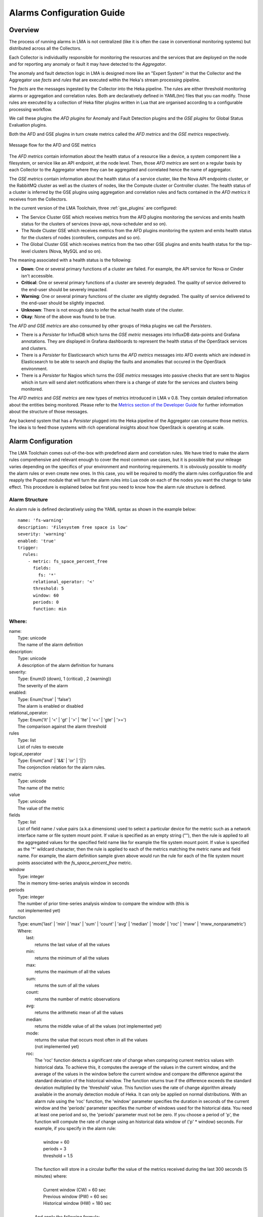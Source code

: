 .. _alarm_guide:

Alarms Configuration Guide
============================

.. _alarm_overview:

Overview
--------

The process of running alarms in LMA is not centralized
(like it is often the case in conventional monitoring systems)
but distributed across all the Collectors.

Each Collector is individuallly responsible for monitoring the
resources and the services that are deployed on the node and for reporting
any anomaly or fault it may have detected to the *Aggregator*.

The anomaly and fault detection logic in LMA is designed
more like an "Expert System" in that the Collector and the Aggregator use *facts*
and *rules* that are executed within the Heka's stream processing pipeline.

The *facts* are the messages ingested by the Collector
into the Heka pipeline.
The rules are either threshold monitoring alarms or aggregation
and correlation rules. Both are declaratively defined in YAML(tm) files
that you can modify.
Those rules are executed by a collection of Heka filter plugins written in Lua
that are organised according to a configurable processing workflow.

We call these plugins the *AFD plugins* for Anomaly and Fault Detection plugins
and the *GSE plugins* for Global Status Evaluation plugins.

Both the AFD and GSE plugins in turn create metrics called the *AFD metrics*
and the *GSE metrics* respectively.


.. figure:: ../../images/AFD_and_GSE_message_flow.*
   :width: 800
   :alt: Message flow for the AFD and GSE metrics
   :align: center

   Message flow for the AFD and GSE metrics

The *AFD metrics* contain information about the health status of a
resource like a device, a system component like a filesystem, or service
like an API endpoint, at the node level.
Then, those *AFD metrics* are sent on a regular basis by each Collector
to the Aggregator where they can be aggregated and correlated hence the
name of aggregator.

The *GSE metrics* contain information about the health status
of a service cluster, like the Nova API endpoints cluster, or the RabbitMQ
cluster as well as the clusters of nodes, like the Compute cluster or
Controller cluster.
The health status of a cluster is inferred by the GSE plugins using
aggregation and correlation rules and facts contained in the
*AFD metrics* it receives from the Collectors.

In the current version of the LMA Toolchain, three :ref:`gse_plugins` are configured:

* The Service Cluster GSE which receives metrics from the AFD plugins monitoring
  the services and emits health status for the clusters of services (nova-api, nova-scheduler and so on).
* The Node Cluster GSE which receives metrics from the AFD plugins monitoring
  the system and emits health status for the clusters of nodes (controllers, computes and so on).
* The Global Cluster GSE which receives metrics from the two other GSE plugins
  and emits health status for the top-level clusters (Nova, MySQL and so on).

The meaning associated with a health status is the following:

* **Down**: One or several primary functions of a cluster are failed. For example,
  the API service for Nova or Cinder isn't accessible.
* **Critical**: One or several primary functions of a
  cluster are severely degraded. The quality
  of service delivered to the end-user should be severely
  impacted.
* **Warning**: One or several primary functions of the
  cluster are slightly degraded. The quality
  of service delivered to the end-user should be slightly
  impacted.
* **Unknown**: There is not enough data to infer the actual
  health state of the cluster.
* **Okay**: None of the above was found to be true.

The *AFD and GSE metrics* are also consumed by other groups
of Heka plugins we call the *Persisters*.

* There is a *Persister* for InfluxDB which turns the *GSE metric*
  messages into InfluxDB data-points and Grafana annotations. They
  are displayed in Grafana dashboards to represent the
  health status of the OpenStack services and clusters.
* There is a *Persister* for Elasticsearch which turns the *AFD metrics*
  messages into AFD events which are indexed in Elasticsearch to
  be able to search and display the faults and anomalies that occured
  in the OpenStack environment.
* There is a *Persister* for Nagios which turns the *GSE metrics*
  messages into passive checks that are sent to Nagios which in turn
  will send alert notifications when there is a change of state for
  the services and clusters being monitored.

The *AFD metrics* and *GSE metrics* are new types of metrics introduced
in LMA v 0.8. They contain detailed information about the entities
being monitored.
Please refer to the `Metrics section of the Developer Guide
<http://fuel-plugin-lma-collector.readthedocs.org/en/latest/dev/metrics.html>`_
for further information about the structure of those messages.

Any backend system that has a *Persister* plugged
into the Heka pipeline of the Aggregator can consume those metrics.
The idea is to feed those systems with rich operational
insights about how OpenStack is operating at scale.

.. _alarm_configuration:

Alarm Configuration
-------------------

The LMA Toolchain comes out-of-the-box with predefined alarm and correlation
rules. We have tried to make the alarm rules comprehensive and relevant enough
to cover the most common use cases, but it is possible that your mileage varies
depending on the specifics of your environment and monitoring requirements.
It is obviously possible to modify the alarm rules or even create new ones.
In this case, you will be required to modify the alarm rules configuration
file and reapply the Puppet module that will turn the alarm rules into Lua code
on each of the nodes you want the change to take effect. This procedure is
explained below but first you need to know how the alarm rule structure is
defined.

.. _alarm_structure:

Alarm Structure
~~~~~~~~~~~~~~~

An alarm rule is defined declaratively using the YAML syntax
as shown in the example below::

    name: 'fs-warning'
    description: 'Filesystem free space is low'
    severity: 'warning'
    enabled: 'true'
    trigger:
      rules:
        - metric: fs_space_percent_free
          fields:
            fs: '*'
          relational_operator: '<'
          threshold: 5
          window: 60
          periods: 0
          function: min

Where:
~~~~~~

| name:
|   Type: unicode
|   The name of the alarm definition

| description:
|   Type: unicode
|   A description of the alarm definition for humans

| severity:
|   Type: Enum(0 (down), 1 (critical) , 2 (warning))
|   The severity of the alarm

| enabled:
|   Type: Enum('true' | 'false')
|   The alarm is enabled or disabled

| relational_operator:
|    Type: Enum('lt' | '<' | 'gt' | '>' | 'lte' | '<=' | 'gte' | '>=')
|    The comparison against the alarm threshold

| rules
|    Type: list
|    List of rules to execute

| logical_operator
|    Type: Enum('and' | '&&' | 'or' | '||')
|    The conjonction relation for the alarm rules.

| metric
|    Type: unicode
|    The name of the metric

| value
|   Type: unicode
|   The value of the metric

| fields
|   Type: list
|   List of field name / value pairs (a.k.a dimensions) used to select
    a particular device for the metric such as a network interface name or file
    system mount point. If value is specified as an empty string (""), then the rule
    is applied to all the aggregated values for the specified field name like for example
    the file system mount point.
    If value is specified as the '*' wildcard character,
    then the rule is applied to each of the metrics matching the metric name and field name.
    For example, the alarm definition sample given above would run the rule
    for each of the file system mount points associated with the *fs_space_percent_free* metric.

| window
|   Type: integer
|   The in memory time-series analysis window in seconds

| periods
|   Type: integer
|   The number of prior time-series analysis window to compare the window with (this is
|   not implemented yet)

.. _alarm_functions:

| function
|   Type: enum('last' | 'min' | 'max' | 'sum' | 'count' | 'avg' | 'median' | 'mode' | 'roc' | 'mww' | 'mww_nonparametric')
|   Where:
|     last:
|       returns the last value of all the values
|     min:
|       returns the minimum of all the values
|     max:
|       returns the maximum of all the values
|     sum:
|       returns the sum of all the values
|     count:
|       returns the number of metric observations
|     avg:
|       returns the arithmetic mean of all the values
|     median:
|       returns the middle value of all the values (not implemented yet)
|     mode:
|       returns the value that occurs most often in all the values
|       (not implemented yet)
|     roc:
|       The 'roc' function detects a significant rate
        of change when comparing current metrics values with historical data.
        To achieve this, it computes the average of the values in the current window,
        and the average of the values in the window before the current window and
        compare the difference against the standard deviation of the
        historical window. The function returns true if the difference
        exceeds the standard deviation multiplied by the 'threshold' value.
        This function uses the rate of change algorithm already available in the
        anomaly detection module of Heka. It can only be applied on normal
        distributions.
        With an alarm rule using the 'roc' function, the 'window' parameter
        specifies the duration in seconds of the current window and the 'periods'
        parameter specifies the number of windows used for the historical data.
        You need at least one period and so, the 'periods' parameter must not be zero.
        If you choose a period of 'p', the function will compute the rate of
        change using an historical data window of ('p' * window) seconds.
        For example, if you specify in the alarm rule:
|
|           window = 60
|           periods = 3
|           threshold = 1.5
|
|       The function will store in a circular buffer the value of the metrics
        received during the last 300 seconds (5 minutes) where:
|
|           Current window (CW) = 60 sec
|           Previous window (PW) = 60 sec
|           Historical window (HW) = 180 sec
|
|       And apply the following formula:
|
|            abs(avg(CW) - avg(PW)) > std(HW) * 1.5 ? true : false

|     mww:
|       returns the result (true, false) of the Mann-Whitney-Wilcoxon test function
|       of Heka that can be used only with normal distributions (not implemented yet)
|     mww-nonparametric:
|       returns the result (true, false) of the Mann-Whitney-Wilcoxon
|       test function of Heka that can be used with non-normal distributions (not implemented yet)
|     diff:
|       returns the difference between the last value and the first value of all the values

| threshold
|   Type: float
|   The threshold of the alarm rule


How to modify an alarm?
~~~~~~~~~~~~~~~~~~~~~~~

To modify an alarm, you need to edit the */etc/hiera/override/alarming.yaml*
file. This file has three different sections:

* The first section contains a list of alarms.
* The second section defines the mapping between the internal definition of
  a cluster and one or several Fuel roles.
  The definition of a cluster is abstrat. It can be mapped to any Fuel role(s).
  In the example below, we define three clusters for:

    * controller,
    * compute,
    * and storage

* The third section defines how the alarms are assingned to clusters.
  In the example below, the *controller* cluster is assigned to four alarms:

    * Two alarms ['cpu-critical-controller', 'cpu-warning-controller'] grouped as *system* alarms.
    * Two alarms ['fs-critical', 'fs-warning'] grouped as *fs* (file system) alarms.

Note:
  The alarm groups is a mere implementaton artifact (although
  it has some practicall usefulness) that is used to divide the workload
  across several Lua plugins. Since the Lua plugins
  runtime is sandboxed within Heka, it is preferable to run
  smaller sets of alarms in different plugins rather than a large set
  of alarms in a single plugin. This is to avoid having plugins shut down
  by Heka because they use too much CPU or memory.
  Furthermore, the alarm groups are used to identify what we
  call a *source*. A *source* is defined by a tuple which includes the name of
  the cluster and the name of the alarm group.
  For example the tuple ['controller', 'system'] identifies a *source*.
  The tuple ['controller', 'fs'] identifies another *source*.
  The interesting thing about the *source* is that it is used by the
  *GSE Plugins* to find out whether it has received enough data
  (from its 'known' *sources*) to issue a health status or not.
  If it doesn't, then the *GSE Plugin* will issue a *GSE Metric* with an
  *Unknown* health status when it has reached the end of the
  *ticker interval* period.
  By default, the *ticker interval* for the GSE Plugins is set to
  10 seconds. This practically means that every 10 seconds, a GSE Plugin
  is compelled to send a *GSE Metric* regardless of the metrics
  it has received from the upstream *GSE Plugins* and/or *AFD Plugins*.

Here is an example of the definition of an alarm and how
that alarm is assigned to a cluster::

    lma_collector:
        #
        # The alarms list
        #
      alarms:
        - name: 'cpu-critical-controller'
          description: 'CPU critical on controller'
          severity: 'critical'
          enabled: 'true'
          trigger:
            logical_operator: 'or'
            rules:
              - metric: cpu_idle
                relational_operator: '<='
                threshold: 5
                window: 120
                periods: 0
                function: avg
              - metric: cpu_wait
                relational_operator: '>='
                threshold: 35
                window: 120
                periods: 0
                function: avg

        [Skip....]

        #
        # Cluster name to roles mapping section
        #
      node_cluster_roles:
        controller: ['primary-controller', 'controller']
        compute: ['compute']
        storage: ['cinder', 'ceph-osd']

        #
        # Cluster name to alarms assignement section
        #
      node_cluster_alarms:
        controller:
          system: ['cpu-critical-controller', 'cpu-warning-controller']
          fs: ['fs-critical', 'fs-warning']

In this example, you can see that the alarm *cpu-critical-controller* is
assigned to the *controller* cluster (or in other words) to the nodes assigned
to the *primary-controller* or *controller* roles.

This alarm tells the system that any node that is associated with the *controller*
cluster is claimed to be critical (severity: 'critical') if any of the rules in
the alarm evaluates to true.

The first rule says that the alarm evaluates to true if
the metric *cpu_idle* has been in average (function: avg) below or equal
(relational_operator: <=) to 5 (this metric is expressed in percentage) for the
last 5 minutes (window: 120)

Or (logical_operator: 'or')

if the metric *cpu_wait* has been in average (function: avg) superiror or equal
(relational_operator: >=) to 35 (this metric is expressed in percentage) for the
last 5 minutes (window: 120)

Once you have edited and saved the */etc/hiera/override/alarming.yaml* file, you
need to re-apply the Puppet module::

    # puppet apply --modulepath=/etc/fuel/plugins/lma_collector-0.9/puppet/modules/ \
    /etc/fuel/plugins/lma_collector-0.9/puppet/manifests/configure_afd_filters.pp

This will restart the LMA Collector with your change.

.. _gse_plugins:

GSE configuration
-----------------

The LMA toolchain comes with a predefined configuration for the GSE plugins. As
for the alarms, it is possible to modify this configuration.

The GSE plugins are defined declaratively in the
*/etc/hiera/override/gse_filters.yaml* file. By default, that file specifies
three kinds of GSE plugins:

* *gse_cluster_service* for the Service Cluster GSE which evaluates the status
  of the service clusters.

* *gse_cluster_node* for the Node Cluster GSE which evaluates the status of the
  node clusters.

* *gse_cluster_global* for the Global Cluster GSE  which evaluates the status
  of the global clusters.

The structure of a GSE plugin declarative definition is described below::

  gse_cluster_service:
    input_message_types:
      - afd_service_metric
    aggregator_flag: true
    cluster_field: service
    member_field: source
    output_message_type: gse_service_cluster_metric
    output_metric_name: cluster_service_status
    interval: 10
    warm_up_period: 20
    clusters:
      nova-api:
        policy: highest_severity
        group_by: member
        members:
          - backends
          - endpoint
          - http_errors
      [...]

Where

| input_message_types
|   Type: list
|   The type(s) of AFD metric messages consumed by the GSE plugin.

| aggregator_flag
|   Type: boolean
|   Whether or not the input messages are received from the upstream collectors.
    This is true for the Service and Node Cluster plugins and false for the
    Global Cluster plugin.

| cluster_field
|   Type: unicode
|   The field in the input message used by the GSE plugin to associate the
    AFD/GSE metrics to the clusters.

| member_field
|   Type: unicode
|   The field in the input message used by the GSE plugin to identify the
    cluster members.

| output_message_type
|   Type: unicode
|   The type of metric messages emitted by the GSE plugin.

| output_metric_name
|   Type: unicode
|   The Fields[name] value of the metric messages that the GSE plugin emits.

| interval
|   Type: integer
|   The interval (in seconds) at which the GSE plugin emits its metric messages.

| warm_up_period
|   Type: integer
|   The number of seconds after a (re)start that the GSE plugin will wait
    before emitting its metric messages.

| clusters
|   Type: list
|   The list of clusters that the plugin manages. See
    :ref:`cluster_definitions` for details.

.. _cluster_definitions:

Cluster definition
~~~~~~~~~~~~~~~~~~

The GSE clusters are defined as shown in the example below::

  gse_cluster_service:
    [...]

    clusters:
      nova-api:
        members:
          - backends
          - endpoint
          - http_errors
        group_by: member
        policy: highest_severity

    [...]

Where

| members
|   Type: list
|   The list of cluster members.
    The AFD/GSE messages are associated to the cluster when the *cluster_field*
    value is equal to the cluster name and the *member_field* value is in this
    list.

| group_by
|   Type: Enum(member, hostname)
|   This parameter defines how the incoming AFD metrics are aggregated.
|
|     member:
|       aggregation by member, irrespective of the host that emitted the AFD metric.
|       This setting is typically used for AFD metrics that are not host-centric.
|
|     hostname:
|       aggregation by hostname then by member.
|       This setting is typically used for AFD metrics that are host-centric such those working on filesystem or CPU usage metrics.

| policy:
|   Type: unicode
|   The policy to use for computing the cluster status. See :ref:`cluster_policies`
    for details.

If we look more closely at the example above, it defines that the Service
Cluster GSE plugin will emit a *gse_service_cluster_metric* message every 10
seconds that will report the current status of the *nova-api* cluster. This
status is computed using the  *afd_service_metric* metrics for which
Fields[service] is 'nova-api' and Fields[source] is one of 'backends',
'endpoint' or 'http_errors'. The 'nova-api' cluster's status is computed using
the 'highest_severity' policy which means that it will be equal to the 'worst'
status across all members.

.. _cluster_policies:

Cluster policies
~~~~~~~~~~~~~~~~

The correlation logic implemented by the GSE plugins is policy-based. It is the
cluster policies which define how the GSE plugins infer the health status of a
cluster.

By default, two policies are defined:

* *highest_severity*, it defines that the cluster's status depends on the
  member with the highest severity, typically used for a cluster of services.
* *majority_of_members*, it defines that the cluster is healthy as long as
  (N+1)/2 members of the cluster are healthy. This is typically used for
  clusters managed by Pacemaker.

The GSE policies are defined declaratively in the */etc/hiera/override/gse_filters.yaml*
file at the *gse_policies* entry.

A policy consists of a list of rules which are evaluated against the
current status of the cluster's members. When one of the rules matches, the
cluster's status gets the value associated with the rule and the evaluation
stops here. The last rule of the list is usually a catch-all rule that
defines the default status in case none of the previous rules could be matched.

A policy rule is defined as shown in the example below::

   # The following rule definition reads as: "the cluster's status is critical
   # if more than 50% of its members are either down or criticial"
   - status: critical
     trigger:
       logical_operator: or
       rules:
         - function: percent
           arguments: [ down, critical ]
           relational_operator: '>'
           threshold: 50

Where

| status:
|   Type: Enum(down, critical, warning, okay, unknown)
|   The cluster's status if the condition is met

| logical_operator
|    Type: Enum('and' | '&&' | 'or' | '||')
|    The conjonction relation for the condition rules

| rules
|    Type: list
|    List of condition rules to execute

| function
|   Type: enum('count' | 'percent')
|   Where:
|     count:
|       returns the *number of members* that match the passed value(s).
|     percent:
|       returns the *percentage of members* that match the passed value(s).

| arguments:
|    Type: list of status values
|    List of status values passed to the function

| relational_operator:
|    Type: Enum('lt' | '<' | 'gt' | '>' | 'lte' | '<=' | 'gte' | '>=')
|    The comparison against the threshold

| threshold
|   Type: float
|   The threshold value

Lets now take a more detailed look at the policy called *highest_severity*::

  gse_policies:

    highest_severity:
      - status: down
        trigger:
          logical_operator: or
          rules:
            - function: count
              arguments: [ down ]
              relational_operator: '>'
              threshold: 0
      - status: critical
        trigger:
          logical_operator: or
          rules:
            - function: count
              arguments: [ critical ]
              relational_operator: '>'
              threshold: 0
      - status: warning
        trigger:
          logical_operator: or
          rules:
            - function: count
              arguments: [ warning ]
              relational_operator: '>'
              threshold: 0
      - status: okay
        trigger:
          logical_operator: or
          rules:
            - function: count
              arguments: [ okay ]
              relational_operator: '>'
              threshold: 0
      - status: unknown

The policy definition reads as:

* The status of the cluster is *Down* if the status of at least one cluster's member is *Down*.

* Otherwise the status of the cluster is *Critical* if the status of at least one cluster's member is *Critical*.

* Otherwise the status of the cluster is *Warning* if the status of at least one cluster's member is *Warning*.

* Otherwise the status of the cluster is *Okay* if the status of at least one cluster's entity is *Okay*.

* Otherwise the status of the cluster is *Unknown*.
